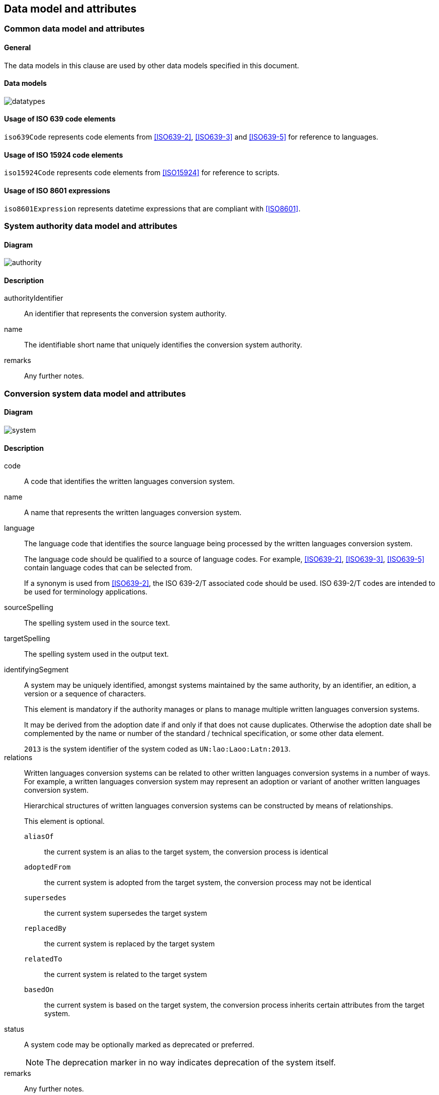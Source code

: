 
[[common-data]]
== Data model and attributes

=== Common data model and attributes

==== General

The data models in this clause are used by other data models specified in
this document.

==== Data models

image:../images/datatypes.png[]


[[iso-639]]
==== Usage of ISO 639 code elements

`iso639Code` represents code elements from <<ISO639-2>>,
<<ISO639-3>> and <<ISO639-5>> for reference to languages.


[[iso-15924]]
==== Usage of ISO 15924 code elements

`iso15924Code` represents code elements from <<ISO15924>> for reference to
scripts.

[[iso-8601]]
==== Usage of ISO 8601 expressions

`iso8601Expression` represents datetime expressions that are compliant with
<<ISO8601>>.


[[sc-authority-data-model]]
=== System authority data model and attributes

==== Diagram

image:../images/authority.png[]


==== Description

authorityIdentifier:: An identifier that represents the conversion system authority.

name:: The identifiable short name that uniquely identifies the conversion
system authority.

remarks:: Any further notes.

[[sc-data-model]]
=== Conversion system data model and attributes

==== Diagram

image:../images/system.png[]


==== Description

code:: A code that identifies the written languages conversion system.

name:: A name that represents the written languages conversion system.

language:: The language code that identifies the source language being processed
by the written languages conversion system.
+
The language code should be qualified to a source of language codes.
For example, <<ISO639-2>>, <<ISO639-3>>, <<ISO639-5>>
contain language codes that can be selected from.
+
If a synonym is used from <<ISO639-2>>, the ISO 639-2/T associated code should
be used. ISO 639-2/T codes are intended to be used for terminology applications.


sourceSpelling:: The spelling system used in the source text.


targetSpelling:: The spelling system used in the output text.


identifyingSegment:: A system may be uniquely identified, amongst systems
maintained by the same authority, by an identifier, an edition, a version or a
sequence of characters.
+
This element is mandatory if the authority manages or plans to manage multiple
written languages conversion systems.
+
It may be derived from the adoption date if and only if that does not cause
duplicates.
Otherwise the adoption date shall be complemented by the name or number of the
standard / technical specification, or some other data element.
+
[example]
`2013` is the system identifier of the system coded as `UN:lao:Laoo:Latn:2013`.


relations:: Written languages conversion systems can be related to other written
languages conversion systems in a number of ways.
For example, a written languages conversion system may represent an adoption or
variant of another written languages conversion system.
+
Hierarchical structures of written languages conversion systems can be constructed by means
of relationships.
+
This element is optional.
+
  `aliasOf`::: the current system is an alias to the target system, the conversion process is identical
  `adoptedFrom`::: the current system is adopted from the target system, the conversion process may not be identical
  `supersedes`::: the current system supersedes the target system
  `replacedBy`::: the current system is replaced by the target system
  `relatedTo`::: the current system is related to the target system
  `basedOn`::: the current system is based on the target system, the conversion process inherits certain attributes from the target system.


status:: A system code may be optionally marked as deprecated or preferred.
+
NOTE: The deprecation marker in no way indicates deprecation of the system
itself.


remarks:: Any further notes.
+
The date of the adoption of the written languages conversation system by the authority may
be noted in the remarks.
+
A typical use case is to show its original code from the original system from
where this code has been imported.
+
[example]
`NOTE: OGC 11-122r1 code urd_Arab2Latn_ODNI_2004`

